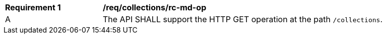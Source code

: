 [[req_collections_rc-md-op]]
[width="90%",cols="2,6a"]
|===
^|*Requirement {counter:req-id}* |*/req/collections/rc-md-op* 
^|A |The API SHALL support the HTTP GET operation at the path `/collections`.
|===
